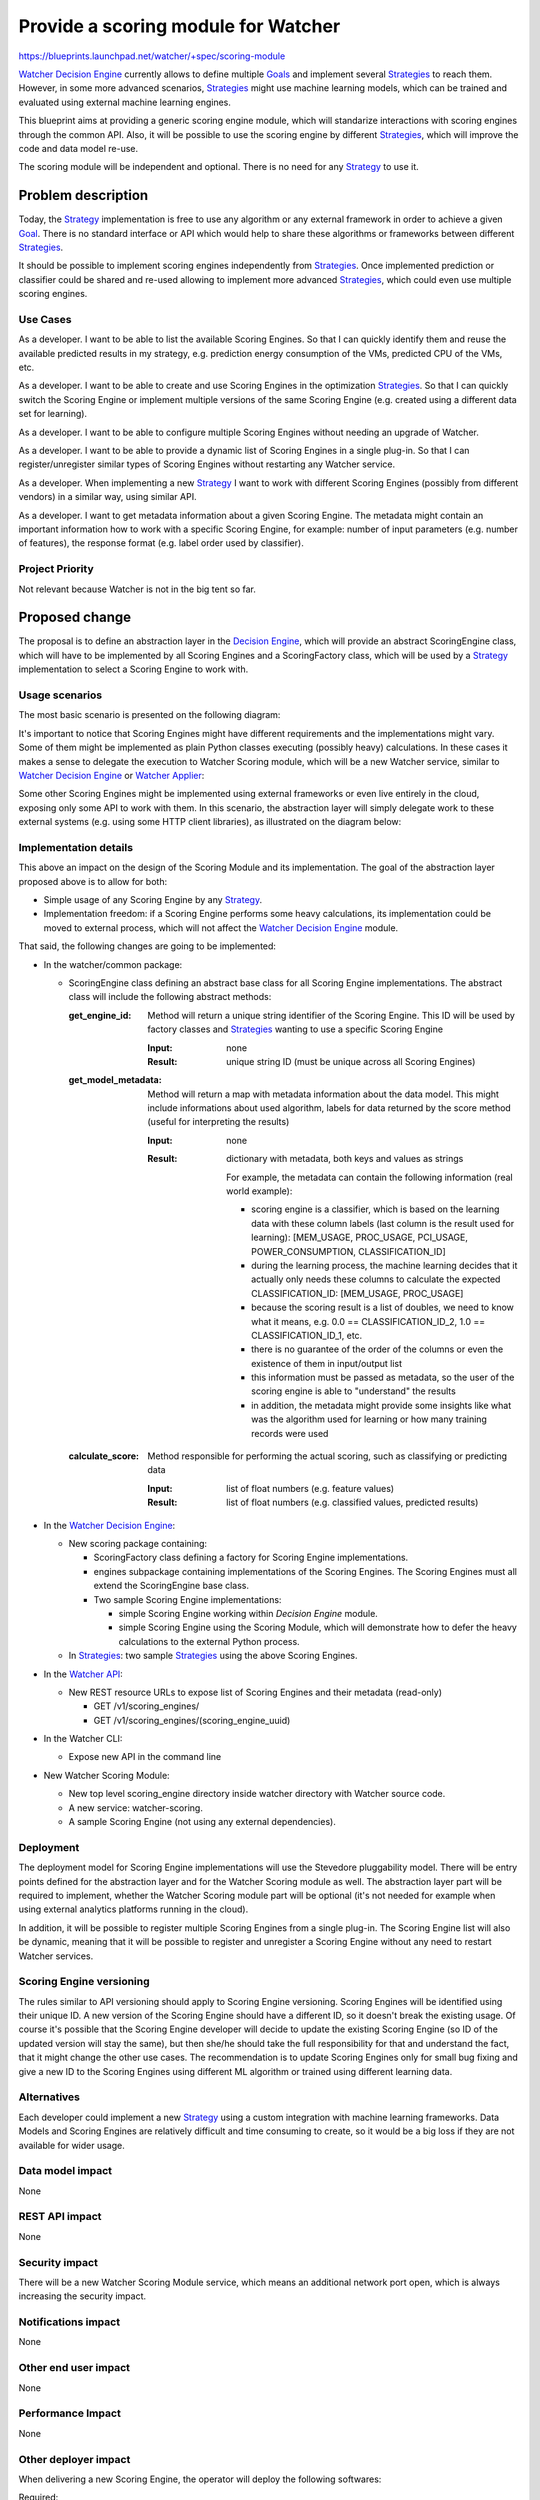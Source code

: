 ..
 This work is licensed under a Creative Commons Attribution 3.0 Unported
 License.

 http://creativecommons.org/licenses/by/3.0/legalcode

======================================
 Provide a scoring module for Watcher
======================================

https://blueprints.launchpad.net/watcher/+spec/scoring-module

`Watcher Decision Engine`_ currently allows to define multiple `Goals`_ and
implement several `Strategies`_ to reach them. However, in some more advanced
scenarios, `Strategies`_ might use machine learning models, which can be
trained and evaluated using external machine learning engines.

This blueprint aims at providing a generic scoring engine module, which will
standarize interactions with scoring engines through the common API. Also,
it will be possible to use the scoring engine by different `Strategies`_, which
will improve the code and data model re-use.

The scoring module will be independent and optional. There is no need for any
`Strategy`_ to use it.

Problem description
===================

Today, the `Strategy`_ implementation is free to use any algorithm or any
external framework in order to achieve a given `Goal`_. There is no standard
interface or API which would help to share these algorithms or frameworks
between different `Strategies`_.

It should be possible to implement scoring engines independently from
`Strategies`_. Once implemented prediction or classifier could be shared and
re-used allowing to implement more advanced `Strategies`_, which could even use
multiple scoring engines.


Use Cases
---------

As a developer.
I want to be able to list the available Scoring Engines. So that I can quickly
identify them and reuse the available predicted results in my strategy, e.g.
prediction energy consumption of the VMs, predicted CPU of the VMs, etc.

As a developer.
I want to be able to create and use Scoring Engines in the optimization
`Strategies`_. So that I can quickly switch the Scoring Engine or implement
multiple versions of the same Scoring Engine (e.g. created using a different
data set for learning).

As a developer.
I want to be able to configure multiple Scoring Engines without needing an
upgrade of Watcher.

As a developer.
I want to be able to provide a dynamic list of Scoring Engines in a single
plug-in. So that I can register/unregister similar types of Scoring Engines
without restarting any Watcher service.

As a developer.
When implementing a new `Strategy`_ I want to work with different Scoring
Engines (possibly from different vendors) in a similar way, using similar
API.

As a developer.
I want to get metadata information about a given Scoring Engine. The metadata
might contain an important information how to work with a specific Scoring
Engine, for example: number of input parameters (e.g. number of features),
the response format (e.g. label order used by classifier).

Project Priority
----------------

Not relevant because Watcher is not in the big tent so far.

Proposed change
===============

The proposal is to define an abstraction layer in the `Decision Engine`_,
which will provide an abstract ScoringEngine class, which will have to be
implemented by all Scoring Engines and a ScoringFactory class, which will be
used by a `Strategy`_ implementation to select a Scoring Engine to work with.

Usage scenarios
---------------

The most basic scenario is presented on the following diagram:

.. image:: ../../../doc/source/images/scoring-engine-inside-decision-engine.png

It's important to notice that Scoring Engines might have different
requirements and the implementations might vary. Some of them might be
implemented as plain Python classes executing (possibly heavy) calculations.
In these cases it makes a sense to delegate the execution to Watcher Scoring
module, which will be a new Watcher service, similar to `Watcher Decision
Engine`_ or `Watcher Applier`_:

.. image:: ../../../doc/source/images/scoring-engine-inside-scoring-module.png

Some other Scoring Engines might be implemented using external frameworks or
even live entirely in the cloud, exposing only some API to work with them.
In this scenario, the abstraction layer will simply delegate work to these
external systems (e.g. using some HTTP client libraries), as illustrated on
the diagram below:

.. image:: ../../../doc/source/images/scoring-engine-in-the-cloud.png

Implementation details
----------------------

This above an impact on the design of the Scoring Module and its
implementation. The goal of the abstraction layer proposed above is to allow
for both:

* Simple usage of any Scoring Engine by any `Strategy`_.
* Implementation freedom: if a Scoring Engine performs some heavy
  calculations, its implementation could be moved to external process, which
  will not affect the `Watcher Decision Engine`_ module.

That said, the following changes are going to be implemented:

* In the watcher/common package:

  * ScoringEngine class defining an abstract base class for all Scoring
    Engine implementations. The abstract class will include the following
    abstract methods:

    :get_engine_id:
      Method will return a unique string identifier of the Scoring Engine.
      This ID will be used by factory classes and `Strategies`_ wanting to
      use a specific Scoring Engine

      :Input:
        none

      :Result:
        unique string ID (must be unique across all Scoring Engines)

    :get_model_metadata:
      Method will return a map with metadata information about the data
      model. This might include informations about used algorithm, labels
      for data returned by the score method (useful for interpreting the
      results)

      :Input:
        none

      :Result:
        dictionary with metadata, both keys and values as strings

        For example, the metadata can contain the following information (real
        world example):

        * scoring engine is a classifier, which is based on the learning data
          with these column labels (last column is the result used for
          learning): [MEM_USAGE, PROC_USAGE, PCI_USAGE, POWER_CONSUMPTION,
          CLASSIFICATION_ID]
        * during the learning process, the machine learning decides that it
          actually only needs these columns to calculate the expected
          CLASSIFICATION_ID: [MEM_USAGE, PROC_USAGE]
        * because the scoring result is a list of doubles, we need to know
          what it means, e.g. 0.0 == CLASSIFICATION_ID_2, 1.0 ==
          CLASSIFICATION_ID_1, etc.
        * there is no guarantee of the order of the columns or even the
          existence of them in input/output list
        * this information must be passed as metadata, so the user of the
          scoring engine is able to "understand" the results
        * in addition, the metadata might provide some insights like what was
          the algorithm used for learning or how many training records were
          used

    :calculate_score:
      Method responsible for performing the actual scoring, such as
      classifying or predicting data

      :Input:
        list of float numbers (e.g. feature values)

      :Result:
        list of float numbers (e.g. classified values, predicted results)

* In the `Watcher Decision Engine`_:

  * New scoring package containing:

    * ScoringFactory class defining a factory for Scoring Engine
      implementations.
    * engines subpackage containing implementations of the Scoring Engines.
      The Scoring Engines must all extend the ScoringEngine base class.
    * Two sample Scoring Engine implementations:

      * simple Scoring Engine working within `Decision Engine` module.
      * simple Scoring Engine using the Scoring Module, which will demonstrate
        how to defer the heavy calculations to the external Python process.

  * In `Strategies`_: two sample `Strategies`_ using the above Scoring
    Engines.

* In the `Watcher API`_:

  * New REST resource URLs to expose list of Scoring Engines and their
    metadata (read-only)

    * GET /v1/scoring_engines/
    * GET /v1/scoring_engines/(scoring_engine_uuid)

* In the Watcher CLI:

  * Expose new API in the command line

* New Watcher Scoring Module:

  * New top level scoring_engine directory inside watcher directory with
    Watcher source code.
  * A new service: watcher-scoring.
  * A sample Scoring Engine (not using any external dependencies).

Deployment
----------

The deployment model for Scoring Engine implementations will use the Stevedore
pluggability model. There will be entry points defined for the abstraction
layer and for the Watcher Scoring module as well. The abstraction layer part
will be required to implement, whether the Watcher Scoring module part will be
optional (it's not needed for example when using external analytics platforms
running in the cloud).

.. image:: ../../../doc/source/images/scoring-module-deployment.png

In addition, it will be possible to register multiple Scoring Engines from a
single plug-in. The Scoring Engine list will also be dynamic, meaning that it
will be possible to register and unregister a Scoring Engine without any need
to restart Watcher services.

Scoring Engine versioning
-------------------------

The rules similar to API versioning should apply to Scoring Engine versioning.
Scoring Engines will be identified using their unique ID. A new version of the
Scoring Engine should have a different ID, so it doesn't break the existing
usage. Of course it's possible that the Scoring Engine developer will decide
to update the existing Scoring Engine (so ID of the updated version will stay
the same), but then she/he should take the full responsibility for that and
understand the fact, that it might change the other use cases. The
recommendation is to update Scoring Engines only for small bug fixing and give
a new ID to the Scoring Engines using different ML algorithm or trained using
different learning data.

Alternatives
------------

Each developer could implement a new `Strategy`_ using a custom integration
with machine learning frameworks. Data Models and Scoring Engines are
relatively difficult and time consuming to create, so it would be a big loss
if they are not available for wider usage.

Data model impact
-----------------

None

REST API impact
---------------

None

Security impact
---------------

There will be a new Watcher Scoring Module service, which means an additional
network port open, which is always increasing the security impact.

Notifications impact
--------------------

None

Other end user impact
---------------------

None

Performance Impact
------------------

None

Other deployer impact
---------------------

When delivering a new Scoring Engine, the operator will deploy the following
softwares:

Required:

* the main Python class implementing the Scoring Engine
* all additional resources or classes required by the new Scoring Engine
  implementation (for example client code to communicate with external service
  if a Scoring Engine is implemented and hosted in the cloud)

Optional:

* `Strategy`_ implementation, which is using the new Scoring Engine (details
  are out of scope of this document)
* `Action`_ handlers if they are required by the `Strategy`_ (details are out
  of scope of this document)

Developer impact
----------------

None

Implementation
==============

Assignee(s)
-----------

Primary assignee:
  tkaczynski

Work Items
----------

The list of foreseen work items:

* Review this BluePrint, improve it based on feedback received
* Implement generic Watcher Scoring Module
* Implement Scoring Engine loader
* Implement a sample Scoring Engine to demonstrate Scoring Module design
  and provide a guidance how to use it (no external dependencies)
* Implement a sample `Strategy`_ using sample Scoring Engine from previous
  point
* Provide documentation of the new Scoring Module

  * Update glossary with terms related to Watcher Scoring
  * Provide a guidance / tutorial how to implement a Scoring Engine plugin

Dependencies
============

There are no direct dependencies.

However, in the long run Watcher should provide a flexible plugin model, which
would allow to easily integrate Scoring Engines, `Strategies`_ and `Actions`_
with Watcher without needing to reinstall or upgrade it. The ideal scenario
would be that the third party developers would provide implementations in a
separate repository, which could then be included in one of the Watcher
configuration files. Solving this problem is not in scope of this document.

Testing
=======

Unit tests will be needed for the code in the new Scoring Module. Implementing
this module will be transparent for the existing Watcher code base, so no
existing tests or functionality will be affected.

Documentation Impact
====================

The documentation will have to be updated, especially the glossary, in order to
explain the new concepts regarding Scoring Module definition and Scoring Engine
implementations.

The API documentation and Watcher User-Guide will have to be updated to
demonstrate how to get information about available Scoring Engines and their
metadata.

The architecture description will also need to be updated because there will
be a new Watcher component available.

The documentation regarding Watcher installation and configuration will also
need to be updated in order to explain:

* howto deploy new Scoring Engines into Watcher
* howto integrate `Strategies`_ with existing Scoring Engines

References
==========

None

History
=======

None

.. _Action: https://factory.b-com.com/www/watcher/doc/watcher/glossary.html#action
.. _Actions: https://factory.b-com.com/www/watcher/doc/watcher/glossary.html#action
.. _Action Plan: https://factory.b-com.com/www/watcher/doc/watcher/glossary.html#action-plan
.. _Audit: https://factory.b-com.com/www/watcher/doc/watcher/glossary.html#audit
.. _Decision Engine: https://factory.b-com.com/www/watcher/doc/watcher/architecture.html#watcher-decision-engine
.. _Goal: https://factory.b-com.com/www/watcher/doc/watcher/glossary.html#goal
.. _Goals: https://factory.b-com.com/www/watcher/doc/watcher/glossary.html#goal
.. _SLA: https://factory.b-com.com/www/watcher/doc/watcher/glossary.html#sla
.. _Solution: https://factory.b-com.com/www/watcher/doc/watcher/glossary.html#solution
.. _Strategy: https://factory.b-com.com/www/watcher/doc/watcher/glossary.html#strategy
.. _Strategies: https://factory.b-com.com/www/watcher/doc/watcher/glossary.html#strategy
.. _Watcher API: https://factory.b-com.com/www/watcher/doc/watcher/webapi/v1.html
.. _Watcher Applier: https://factory.b-com.com/www/watcher/doc/watcher/architecture.html#watcher-applier
.. _Watcher Decision Engine: https://factory.b-com.com/www/watcher/doc/watcher/architecture.html#watcher-decision-engine
.. _Watcher Planner: https://factory.b-com.com/www/watcher/doc/watcher/glossary.html#watcher-planner
